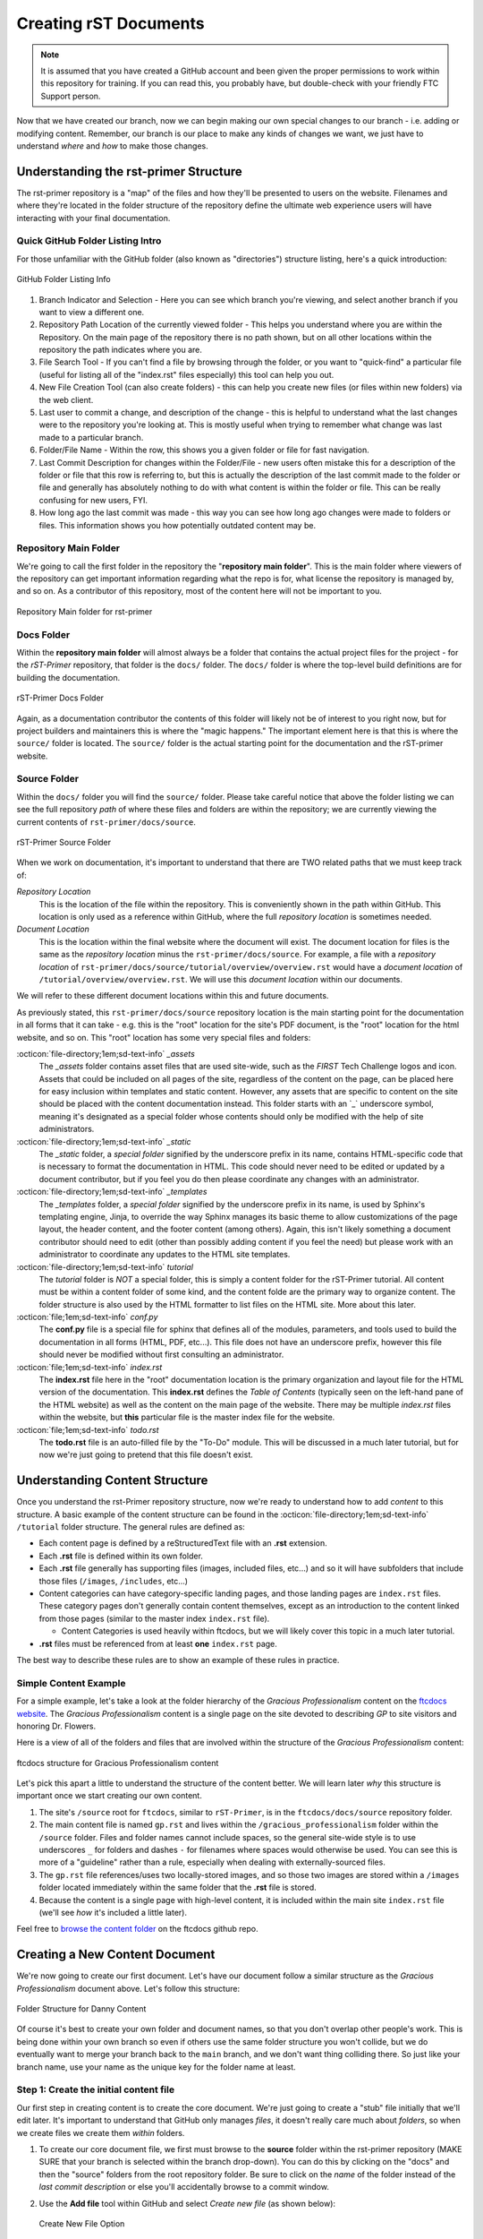 Creating rST Documents
======================

.. note::
   It is assumed that you have created a GitHub account and been given the proper 
   permissions to work within this repository for training. If you can read this,
   you probably have, but double-check with your friendly FTC Support person.

Now that we have created our branch, now we can begin making our own special 
changes to our branch - i.e. adding or modifying content. Remember, our branch
is our place to make any kinds of changes we want, we just have to understand 
*where* and *how* to make those changes.

Understanding the rst-primer Structure
--------------------------------------

The rst-primer repository is a "map" of the files and how they'll be presented
to users on the website. Filenames and where they're located in the folder 
structure of the repository define the ultimate web experience users will have
interacting with your final documentation.

Quick GitHub Folder Listing Intro
^^^^^^^^^^^^^^^^^^^^^^^^^^^^^^^^^^^^

For those unfamiliar with the GitHub folder (also known as "directories")
structure listing, here's a quick introduction:

.. figure:: images/github-dir-final.png
   :width: 80%
   :alt: GitHub Folder Listing Info
   :align: center

   GitHub Folder Listing Info

1. Branch Indicator and Selection - Here you can see which branch you're viewing,
   and select another branch if you want to view a different one.
2. Repository Path Location of the currently viewed folder - This helps you 
   understand where you are within the Repository. On the main page of the 
   repository there is no path shown, but on all other locations within the 
   repository the path indicates where you are.
3. File Search Tool - If you can't find a file by browsing through the folder,
   or you want to "quick-find" a particular file (useful for listing all of the
   "index.rst" files especially) this tool can help you out.
4. New File Creation Tool (can also create folders) - this can help you 
   create new files (or files within new folders) via the web client.
5. Last user to commit a change, and description of the change - this is helpful
   to understand what the last changes were to the repository you're looking at. 
   This is mostly useful when trying to remember what change was last made to a
   particular branch.
6. Folder/File Name - Within the row, this shows you a given folder or file for 
   fast navigation.
7. Last Commit Description for changes within the Folder/File - new users often 
   mistake this for a description of the folder or file that this row is referring
   to, but this is actually the description of the last commit made to the folder 
   or file and generally has absolutely nothing to do with what content is within 
   the folder or file. This can be really confusing for new users, FYI.
8. How long ago the last commit was made - this way you can see how long ago changes
   were made to folders or files. This information shows you how potentially 
   outdated content may be.

Repository Main Folder
^^^^^^^^^^^^^^^^^^^^^^

We're going to call the first folder in the repository the "**repository
main folder**". This is the main folder where viewers of the repository
can get important information regarding what the repo is for, what license the
repository is managed by, and so on. As a contributor of this repository, most
of the content here will not be important to you.

.. figure:: images/repo-main-directory.png
   :width: 80%
   :alt: Repo Main Folder
   :align: center

   Repository Main folder for rst-primer

Docs Folder
^^^^^^^^^^^

Within the **repository main folder** will almost always be a folder that
contains the actual project files for the project - for the *rST-Primer*
repository, that folder is the ``docs/`` folder. The ``docs/`` folder 
is where the top-level build definitions are for building the documentation. 

.. figure:: images/docs-directory.png
   :width: 80%
   :alt: docs folder
   :align: center

   rST-Primer Docs Folder

Again, as a documentation contributor the contents of this folder will
likely not be of interest to you right now, but for project builders and 
maintainers this is where the "magic happens." The important element here is
that this is where the ``source/`` folder is located. The ``source/`` 
folder is the actual starting point for the documentation and the rST-primer
website.

Source Folder
^^^^^^^^^^^^^

Within the ``docs/`` folder you will find the ``source/`` folder. Please
take careful notice that above the folder listing we can see the full
repository *path* of where these files and folders are within the repository;
we are currently viewing the current contents of ``rst-primer/docs/source``. 

.. figure:: images/source-directory.png
   :width: 80%
   :alt: source Folder
   :align: center

   rST-Primer Source Folder 

When we work on documentation, it's important to understand that there are TWO 
related paths that we must keep track of: 

*Repository Location*
  This is the location of the file within the repository. This is conveniently
  shown in the path within GitHub. This location is only used as a reference
  within GitHub, where the full *repository location* is sometimes needed.

*Document Location*
  This is the location within the final website where the document will exist. 
  The document location for files is the same as the *repository location* 
  minus the ``rst-primer/docs/source``. For example, a file with 
  a *repository location* of ``rst-primer/docs/source/tutorial/overview/overview.rst``
  would have a *document location* of ``/tutorial/overview/overview.rst``. We 
  will use this *document location* within our documents.

We will refer to these different document locations within this and future 
documents. 

As previously stated, this ``rst-primer/docs/source`` repository location is
the main starting point for the documentation in all forms that it can take -
e.g. this is the "root" location for the site's PDF document, is the "root"
location for the html website, and so on. This "root" location has some very
special files and folders:

:octicon:`file-directory;1em;sd-text-info` *_assets*
  The *_assets* folder contains asset files that are used site-wide, such as
  the *FIRST* Tech Challenge logos and icon. Assets that could be included on
  all pages of the site, regardless of the content on the page, can be placed 
  here for easy inclusion within templates and static content. However, any
  assets that are specific to content on the site should be placed with the
  content documentation instead. This folder starts with an \`_\` underscore
  symbol, meaning it's designated as a special folder whose contents should 
  only be modified with the help of site administrators.

:octicon:`file-directory;1em;sd-text-info` *_static*
  The *_static* folder, a *special folder* signified by the underscore
  prefix in its name, contains HTML-specific code that is necessary to format
  the documentation in HTML. This code should never need to be edited or
  updated by a document contributor, but if you feel you do then please
  coordinate any changes with an administrator.

:octicon:`file-directory;1em;sd-text-info` *_templates*
  The *_templates* folder, a *special folder* signified by the underscore
  prefix in its name, is used by Sphinx's templating engine, Jinja, to override
  the way Sphinx manages its basic theme to allow customizations of the page
  layout, the header content, and the footer content (among others).  Again,
  this isn't likely something a document contributor should need to edit (other
  than possibly adding content if you feel the need) but please work with an
  administrator to coordinate any updates to the HTML site templates.

:octicon:`file-directory;1em;sd-text-info` *tutorial*
  The *tutorial* folder is *NOT* a special folder, this is simply a 
  content folder for the rST-Primer tutorial. All content must be within a
  content folder of some kind, and the content folde are the primary 
  way to organize content. The folder structure is also used by the HTML 
  formatter to list files on the HTML site. More about this later.

:octicon:`file;1em;sd-text-info` *conf.py*
  The **conf.py** file is a special file for sphinx that defines all of the
  modules, parameters, and tools used to build the documentation in all forms
  (HTML, PDF, etc...). This file does not have an underscore prefix, however
  this file should never be modified without first consulting an administrator. 

:octicon:`file;1em;sd-text-info` *index.rst*
  The **index.rst** file here in the "root" documentation location is the 
  primary organization and layout file for the HTML version of the
  documentation. This **index.rst** defines the *Table of Contents* (typically
  seen on the left-hand pane of the HTML website) as well as
  the content on the main page of the website. There may be multiple `index.rst` 
  files within the website, but **this** particular file is the master index 
  file for the website.

:octicon:`file;1em;sd-text-info` *todo.rst*
  The **todo.rst** file is an auto-filled file by the "To-Do" module. This will
  be discussed in a much later tutorial, but for now we're just going to pretend
  that this file doesn't exist.

Understanding Content Structure
-------------------------------

Once you understand the rst-Primer repository structure, now we're ready to 
understand how to add *content* to this structure. A basic example of the
content structure can be found in the :octicon:`file-directory;1em;sd-text-info` 
``/tutorial`` folder structure. The general rules are defined as:

-  Each content page is defined by a reStructuredText file with an **.rst**
   extension.  
-  Each **.rst** file is defined within its own folder.  
-  Each **.rst** file generally has supporting files (images, included files,
   etc...) and so it will have subfolders that include those files
   (``/images``, ``/includes``, etc...)
-  Content categories can have category-specific landing pages, and those landing
   pages are ``index.rst`` files. These category pages don't generally contain
   content themselves, except as an introduction to the content linked from those
   pages (similar to the master index ``index.rst`` file).

   -  Content Categories is used heavily within ftcdocs, but we will likely cover
      this topic in a much later tutorial.

-  **.rst** files must be referenced from at least **one** ``index.rst`` page.

The best way to describe these rules are to show an example of these
rules in practice.

Simple Content Example
^^^^^^^^^^^^^^^^^^^^^^

For a simple example, let's take a look at the folder hierarchy of the
*Gracious Professionalism* content on the `ftcdocs website
<https://ftc-docs.firstinspires.org/en/latest/gracious_professionalism/gp.html>`_.
The *Gracious Professionalism* content is a single page on the site devoted
to describing *GP* to site visitors and honoring Dr. Flowers. 

Here is a view of all of the folders and files that are involved within
the structure of the *Gracious Professionalism* content:

.. figure:: images/gp.png
   :width: 70%
   :alt: ftcdocs Gracious Professionalism structure
   :align: center

   ftcdocs structure for Gracious Professionalism content

Let's pick this apart a little to understand the structure of the content better.
We will learn later *why* this structure is important once we start creating
our own content.

#. The site's ``/source`` root for ``ftcdocs``, similar to ``rST-Primer``, is
   in the ``ftcdocs/docs/source`` repository folder. 
#. The main content file is named ``gp.rst`` and lives within the
   ``/gracious_professionalism`` folder within the ``/source`` folder.
   Files and folder names cannot include spaces, so the general site-wide style
   is to use underscores ``_`` for folders and dashes ``-`` for filenames 
   where spaces would otherwise be used. You can see this is more of a "guideline"
   rather than a rule, especially when dealing with externally-sourced files.
#. The ``gp.rst`` file references/uses two locally-stored images, and so those 
   two images are stored within a ``/images`` folder located immediately 
   within the same folder that the **.rst** file is stored.
#. Because the content is a single page with high-level content, it is included
   within the main site ``index.rst`` file (we'll see *how* it's included a
   little later). 

Feel free to `browse the content folder <https://github.com/FIRST-Tech-Challenge/ftcdocs/tree/main/docs/source/gracious_professionalism>`_ 
on the ftcdocs github repo.

Creating a New Content Document
-------------------------------

We're now going to create our first document. Let's have our document follow a
similar structure as the *Gracious Professionalism* document above. Let's follow
this structure:

.. figure:: images/danny-dir.png
   :width: 70%
   :alt: Danny content folder structure
   :align: center

   Folder Structure for Danny Content

Of course it's best to create your own folder and document names, so that you 
don't overlap other people's work. This is being done within your own branch
so even if others use the same folder structure you won't collide, but we do
eventually want to merge your branch back to the ``main`` branch, and we don't
want thing colliding there. So just like your branch name, use your name as the
unique key for the folder name at least.

Step 1: Create the initial content file
^^^^^^^^^^^^^^^^^^^^^^^^^^^^^^^^^^^^^^^

Our first step in creating content is to create the core document. We're just 
going to create a "stub" file initially that we'll edit later. It's important
to understand that GitHub only manages *files*, it doesn't really care much 
about *folders*, so when we create files we create them *within* folders.

#. To create our core document file, we first must browse to the **source**
   folder within the rst-primer repository (MAKE SURE that your branch is 
   selected within the branch drop-down). You can do this by clicking on the
   "docs" and then the "source" folders from the root repository folder. Be
   sure to click on the *name* of the folder instead of the *last commit
   description* or else you'll accidentally browse to a commit window. 

#. Use the **Add file** tool within GitHub and select *Create new file* (as
   shown below):

   .. figure:: images/create-new-file.png
      :width: 80%
      :alt: Create new File option
      :align: center

      Create New File Option

#. Now we create our file, but we add that we want the file to be created
   within a new folder. We do this by typing the name of our folder in the 
   "Name your file..." area, and then press the ``/`` (forward slash) key - 
   this will cause GitHub to create a folder, and then continue asking
   what filename you want. You then want to provide a filename.

   In the example below, I typed in a folder name of "danny_docs", pressed
   the ``/`` (forward slash) key, and then typed in the name "danny1.rst" for
   my file name.

   .. figure:: images/danny1.png
      :width: 80%
      :alt: Creating new danny1.rst file
      :align: center

      Creating new danny1.rst file

#. We're not done yet though! We still need to commit this change to our 
   branch. Remember, each "action" we take to our branch requires a "commit".

   Let's scroll to the bottom of the page below the edit window, and we'll 
   see the commit information. If we don't want to provide any additional 
   information about the file we're creating, we can leave "Commit directly
   to the <branch> branch" and simply click "Commit new file". This will save
   the new file to your branch.

   Congratulations, we created a new file (even though it's empty).

Step 2: Upload image file to use
^^^^^^^^^^^^^^^^^^^^^^^^^^^^^^^^

Next let's upload an image file that we're going to use in our document. 
reStructured Text allows you to use images in your documents, and those 
images can be local images (saved/stored in the repository) or remote
images (using HTTP links). We're going to use both in our document, but 
we need an image to use. I downloaded this file locally:

`https://www.firstinspires.org/sites/all/themes/first/assets/images/2020/ftc/event-experience.jpg <https://www.firstinspires.org/sites/all/themes/first/assets/images/2020/ftc/event-experience.jpg>`_

You can right-click on the link and select "Save link as..." to save the
image locally for us to upload to your branch. To upload the file to the
branch, we need to upload it within an ``images/`` folder in the same
folder (we use the name "images" to correctly identify what's in the folder,
and "images" is our standard name for that - we use a folder to store the
images in order to keep things neat and tidy). 

So let's upload the image. GitHub unfortunately doesn't let you create
folders while uploading files, so when we're using the web client we have
to trick GitHub into creating a new folder with an empty file, upload
our images to the new folder, and then delete the unnecessary file. 

#. First make sure you've navigated to the same repository location as
   your **.rst** file. This will make more sense *why* later once we 
   start adding content to the **.rst** file. (When we created the previous
   file, the GitHub repo automatically navigated to the folder, so you 
   should be in the correct location already)

#. Use **Add file** and select **Create new file**. Just like in the
   previous step, we will create a new folder called "images" by typing 
   "images" and then the ``/`` (forward slash) character, and then 
   we'll name the file "delete_me.rst" (as a reminder that we will 
   eventually delete this file).

   .. figure:: images/danny2.png
      :width: 80%
      :alt: Creating new dummy file for folder
      :align: center

      Creating new dummy file to create folder 

   Scroll to the bottom of the page, then click the green "Commit new file"
   button to create the folder and file.

#. Now use **Add file** and select **Upload files** to upload files.

   .. figure:: images/upload-files.png
      :width: 80%
      :alt: Use Upload Files
      :align: center

      Upload Files action

#. Either drag-and-drop files to the upload window, or use the "choose your
   files" link to browse your local computer for a file to upload. I've 
   uploaded the file I downloaded, "event-experience.jpg", below:

   .. figure:: images/upload-image.png
      :width: 80%
      :alt: Upload image
      :align: center

      Upload image

   Click the green "Commit changes" button once you've included all of the 
   files that need to be uploaded. Once you do this, GitHub changes the 
   navigated location after an upload back to the repository main folder.

#. Navigate back to the images folder in ``/rst-primer/docs/source/<folder name>/images``. 

#. Click on the ``deleteme.rst`` file. This should open the file for editing, 
   and the trash can icon is shown - click on the trash can icon to delete the
   file as shown below:

   .. figure:: images/delete-stub.png
      :width: 80%
      :alt: delete file
      :align: center

      Delete stub file

   Once you click the trash can icon, the next screen provides a green 
   commit changes button, press "Commit changes." The dummy file is now
   deleted, and the image is in the ``/images`` folder as expected as 
   shown below:

   .. figure:: images/final-image.png
      :width: 80%
      :alt: correct final images folder
      :align: center

      Final /images folder with image

Congrats! Now we're ready to add content to our reStructured Text document!
   

